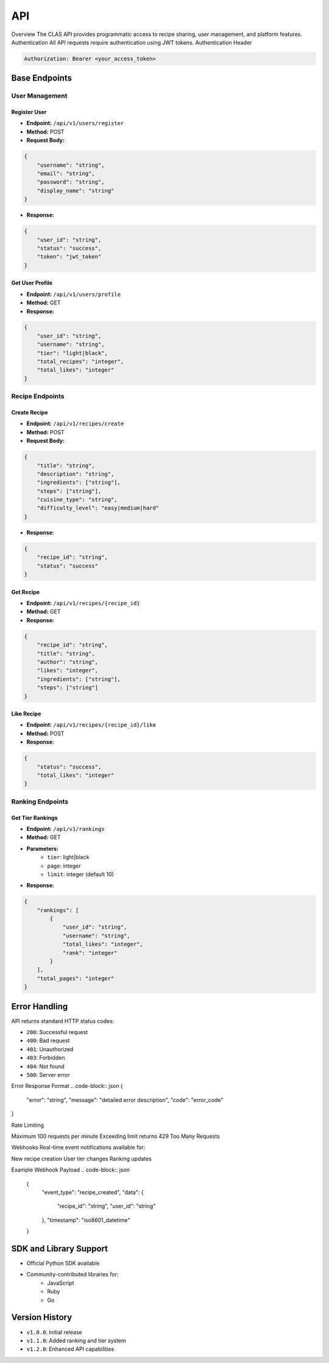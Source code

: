 API
==============
Overview
The CLAS API provides programmatic access to recipe sharing, user management, and platform features.
Authentication
All API requests require authentication using JWT tokens.
Authentication Header

.. code-block:: http

    Authorization: Bearer <your_access_token>

Base Endpoints
--------------

User Management
~~~~~~~~~~~~~~~

Register User
^^^^^^^^^^^^^
* **Endpoint:** ``/api/v1/users/register``
* **Method:** POST
* **Request Body:**

.. code-block:: json

    {
        "username": "string",
        "email": "string",
        "password": "string",
        "display_name": "string"
    }

* **Response:**

.. code-block:: json

    {
        "user_id": "string",
        "status": "success",
        "token": "jwt_token"
    }

Get User Profile
^^^^^^^^^^^^^^^^
* **Endpoint:** ``/api/v1/users/profile``
* **Method:** GET
* **Response:**

.. code-block:: json

    {
        "user_id": "string",
        "username": "string",
        "tier": "light|black",
        "total_recipes": "integer",
        "total_likes": "integer"
    }

Recipe Endpoints
~~~~~~~~~~~~~~~~

Create Recipe
^^^^^^^^^^^^^
* **Endpoint:** ``/api/v1/recipes/create``
* **Method:** POST
* **Request Body:**

.. code-block:: json

    {
        "title": "string",
        "description": "string",
        "ingredients": ["string"],
        "steps": ["string"],
        "cuisine_type": "string",
        "difficulty_level": "easy|medium|hard"
    }

* **Response:**

.. code-block:: json

    {
        "recipe_id": "string",
        "status": "success"
    }

Get Recipe
^^^^^^^^^^
* **Endpoint:** ``/api/v1/recipes/{recipe_id}``
* **Method:** GET
* **Response:**

.. code-block:: json

    {
        "recipe_id": "string",
        "title": "string",
        "author": "string",
        "likes": "integer",
        "ingredients": ["string"],
        "steps": ["string"]
    }

Like Recipe
^^^^^^^^^^^
* **Endpoint:** ``/api/v1/recipes/{recipe_id}/like``
* **Method:** POST
* **Response:**

.. code-block:: json

    {
        "status": "success",
        "total_likes": "integer"
    }

Ranking Endpoints
~~~~~~~~~~~~~~~~~

Get Tier Rankings
^^^^^^^^^^^^^^^^^
* **Endpoint:** ``/api/v1/rankings``
* **Method:** GET
* **Parameters:**
    - ``tier``: light|black
    - ``page``: integer
    - ``limit``: integer (default 10)

* **Response:**

.. code-block:: json

    {
        "rankings": [
            {
                "user_id": "string",
                "username": "string",
                "total_likes": "integer",
                "rank": "integer"
            }
        ],
        "total_pages": "integer"
    }

Error Handling
--------------
API returns standard HTTP status codes:

* ``200``: Successful request
* ``400``: Bad request
* ``401``: Unauthorized
* ``403``: Forbidden
* ``404``: Not found
* ``500``: Server error

Error Response Format
.. code-block:: json
{
    "error": "string",
    "message": "detailed error description",
    "code": "error_code"
}

Rate Limiting

Maximum 100 requests per minute
Exceeding limit returns 429 Too Many Requests

Webhooks
Real-time event notifications available for:

New recipe creation
User tier changes
Ranking updates

Example Webhook Payload
.. code-block:: json

    {
        "event_type": "recipe_created",
        "data": {
            "recipe_id": "string",
            "user_id": "string"
        },
        "timestamp": "iso8601_datetime"
    }

SDK and Library Support
-----------------------
* Official Python SDK available
* Community-contributed libraries for:
    - JavaScript
    - Ruby
    - Go

Version History
---------------
* ``v1.0.0``: Initial release
* ``v1.1.0``: Added ranking and tier system
* ``v1.2.0``: Enhanced API capabilities
